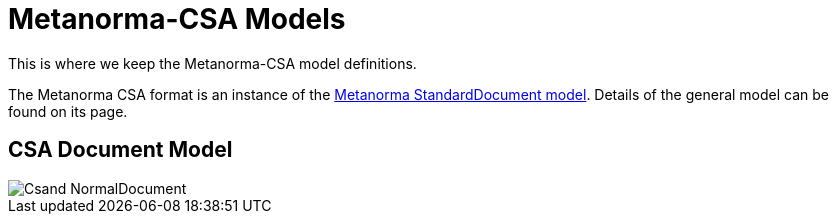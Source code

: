 = Metanorma-CSA Models

This is where we keep the Metanorma-CSA model definitions.

The Metanorma CSA format is an instance of the
https://github.com/metanorma/metanorma-model-standoc[Metanorma StandardDocument model].
Details of the general model can be found on its page.

== CSA Document Model

image::images/Csand_NormalDocument.png[]
